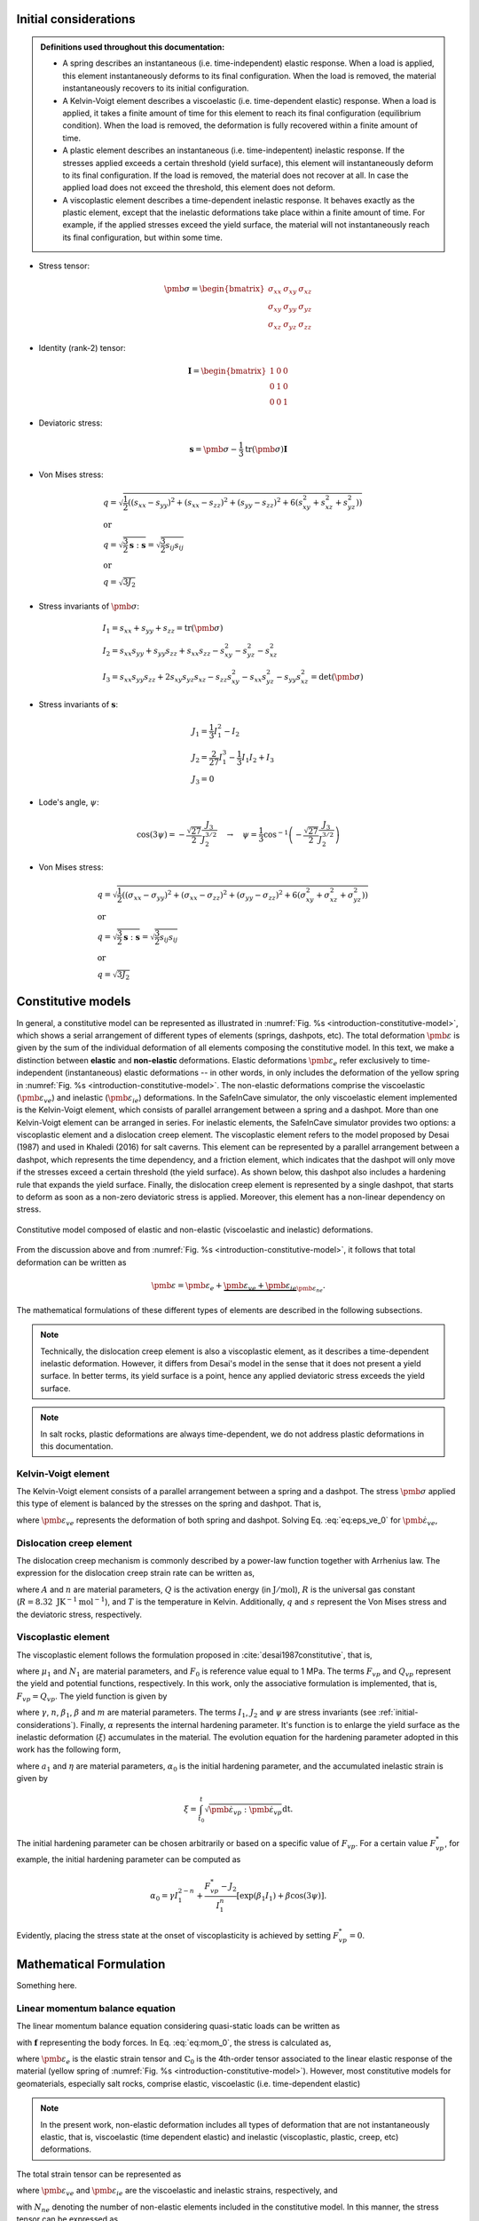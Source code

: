 
.. _initial-considerations:

Initial considerations
======================

.. admonition:: Definitions used throughout this documentation:

   - A spring describes an instantaneous (i.e. time-independent) elastic response. When a load is applied, this element instantaneously deforms to its final configuration. When the load is removed, the material instantaneously recovers to its initial configuration.

   - A Kelvin-Voigt element describes a viscoelastic (i.e. time-dependent elastic) response. When a load is applied, it takes a finite amount of time for this element to reach its final configuration (equilibrium condition). When the load is removed, the deformation is fully recovered within a finite amount of time.

   - A plastic element describes an instantaneous (i.e. time-indepentent) inelastic response. If the stresses applied exceeds a certain threshold (yield surface), this element will instantaneously deform to its final configuration. If the load is removed, the material does not recover at all. In case the applied load does not exceed the threshold, this element does not deform.

   - A viscoplastic element describes a time-dependent inelastic response. It behaves exactly as the plastic element, except that the inelastic deformations take place within a finite amount of time. For example, if the applied stresses exceed the yield surface, the material will not instantaneously reach its final configuration, but within some time.

- Stress tensor:

.. math::

   \pmb{\sigma} = 
   \begin{bmatrix}
      \sigma_{xx} & \sigma_{xy} & \sigma_{xz} \\
      \sigma_{xy} & \sigma_{yy} & \sigma_{yz} \\
      \sigma_{xz} & \sigma_{yz} & \sigma_{zz}
   \end{bmatrix}

- Identity (rank-2) tensor:

.. math::

   \mathbf{I} = 
   \begin{bmatrix}
      1 & 0 & 0 \\
      0 & 1 & 0 \\
      0 & 0 & 1
   \end{bmatrix}

- Deviatoric stress:

.. math::

   \mathbf{s} = \pmb{\sigma} - \frac{1}{3} \text{tr}(\pmb{\sigma}) \mathbf{I}

- Von Mises stress:

.. math::

   &q = \sqrt{ \frac{1}{2} \left( (s_{xx} - s_{yy})^2 + (s_{xx} - s_{zz})^2 + (s_{yy} - s_{zz})^2 + 6(s_{xy}^2 + s_{xz}^2 + s_{yz}^2) \right) }
   \\
   &\text{or}
   \\
   &q = \sqrt{\frac{3}{2} \mathbf{s} : \mathbf{s}} = \sqrt{\frac{3}{2} s_{ij} s_{ij}}
   \\
   &\text{or}
   \\
   &q = \sqrt{3J_2}

- Stress invariants of :math:`\pmb{\sigma}`:

.. math::

   &I_1 = s_{xx} + s_{yy} + s_{zz} = \text{tr} (\pmb{\sigma})
   \\
   &I_2 = s_{xx} s_{yy} + s_{yy} s_{zz} + s_{xx} s_{zz} - s_{xy}^2 - s_{yz}^2 - s_{xz}^2
   \\
   &I_3 = s_{xx} s_{yy} s_{zz} + 2 s_{xy} s_{yz} s_{xz} - s_{zz} s_{xy}^2 - s_{xx} s_{yz}^2 - s_{yy} s_{xz}^2 = \text{det}(\pmb{\sigma})

- Stress invariants of :math:`\mathbf{s}`:

.. math::
   
   &J_1 = \frac{1}{3} I_1^2 - I_2
   \\
   &J_2 = \frac{2}{27} I_1^3 - \frac{1}{3} I_1 I_2 + I_3
   \\
   &J_3 = 0

- Lode's angle, :math:`\psi`:

.. math::

   \cos(3\psi) = -\frac{\sqrt{27}}{2} \frac{J_3}{J_2^{3/2}}
   \quad
   \rightarrow
   \quad
   \psi = \frac{1}{3} \cos^{-1} \left( -\frac{\sqrt{27}}{2} \frac{J_3}{J_2^{3/2}} \right)

- Von Mises stress:

.. math::

   &q = \sqrt{ \frac{1}{2} \left( (\sigma_{xx} - \sigma_{yy})^2 + (\sigma_{xx} - \sigma_{zz})^2 + (\sigma_{yy} - \sigma_{zz})^2 + 6(\sigma_{xy}^2 + \sigma_{xz}^2 + \sigma_{yz}^2) \right) }
   \\
   &\text{or}
   \\
   &q = \sqrt{\frac{3}{2} \mathbf{s} : \mathbf{s}} = \sqrt{\frac{3}{2} s_{ij} s_{ij}}
   \\
   &\text{or}
   \\
   &q = \sqrt{3J_2}

.. _constitutive-models-section:

Constitutive models
===================

In general, a constitutive model can be represented as illustrated in :numref:`Fig. %s <introduction-constitutive-model>`, which shows a serial arrangement of different types of elements (springs, dashpots, etc). The total deformation :math:`\pmb{\varepsilon}` is given by the sum of the individual deformation of all elements composing the constitutive model. In this text, we make a distinction between **elastic** and **non-elastic** deformations. Elastic deformations :math:`\pmb{\varepsilon}_{e}` refer exclusively to time-independent (instantaneous) elastic deformations -- in other words, in only includes the deformation of the yellow spring in :numref:`Fig. %s <introduction-constitutive-model>`. The non-elastic deformations comprise the viscoelastic (:math:`\pmb{\varepsilon}_{ve}`) and inelastic (:math:`\pmb{\varepsilon}_{ie}`) deformations. In the SafeInCave simulator, the only viscoelastic element implemented is the Kelvin-Voigt element, which consists of parallel arrangement between a spring and a dashpot. More than one Kelvin-Voigt element can be arranged in series. For inelastic elements, the SafeInCave simulator provides two options: a viscoplastic element and a dislocation creep element. The viscoplastic element refers to the model proposed by Desai (1987) and used in Khaledi (2016) for salt caverns. This element can be represented by a parallel arrangement between a dashpot, which represents the time dependency, and a friction element, which indicates that the dashpot will only move if the stresses exceed a certain threshold (the yield surface). As shown below, this dashpot also includes a hardening rule that expands the yield surface. Finally, the dislocation creep element is represented by a single dashpot, that starts to deform as soon as a non-zero deviatoric stress is applied. Moreover, this element has a non-linear dependency on stress.

.. _introduction-constitutive-model:

.. figure:: _static/constitutive_model_1.png
   :alt: block
   :align: center
   :width: 70%

   Constitutive model composed of elastic and non-elastic (viscoelastic and inelastic) deformations.

From the discussion above and from :numref:`Fig. %s <introduction-constitutive-model>`, it follows that total deformation can be written as

.. math::

   \pmb{\varepsilon} = \pmb{\varepsilon}_e + \underbrace{\pmb{\varepsilon}_{ve} + \pmb{\varepsilon}_{ie}}_{\pmb{\varepsilon}_{ne}}.

The mathematical formulations of these different types of elements are described in the following subsections.

.. note::

   Technically, the dislocation creep element is also a viscoplastic element, as it describes a time-dependent inelastic deformation. However, it differs from Desai's model in the sense that it does not present a yield surface. In better terms, its yield surface is a point, hence any applied deviatoric stress exceeds the yield surface.

.. note::

   In salt rocks, plastic deformations are always time-dependent, we do not address plastic deformations in this documentation. 


Kelvin-Voigt element
--------------------

The Kelvin-Voigt element consists of a parallel arrangement between a spring and a dashpot. The stress :math:`\pmb{\sigma}` applied this type of element is balanced by the stresses on the spring and dashpot. That is,

.. math::
   :label: eq:eps_ve_0

   \pmb{\sigma} = \underbrace{\mathbb{C}_1 : \pmb{\varepsilon}_{ve}}_{\text{spring}} + \underbrace{\eta_1 \dot{\pmb{\varepsilon}}_{ve}}_{\text{dashpot}}

where :math:`\pmb{\varepsilon}_{ve}` represents the deformation of both spring and dashpot. Solving Eq. :eq:`eq:eps_ve_0` for :math:`\dot{\pmb{\varepsilon}}_{ve}`,

.. math::
   :label: eq:eps_rate_ve_0

    \dot{\pmb{\varepsilon}}_{ve} = \frac{1}{\eta_1} \left( \pmb{\sigma} - \mathbb{C}_1 : \pmb{\varepsilon}_{ve} \right)

Dislocation creep element
-------------------------

The dislocation creep mechanism is commonly described by a power-law function together with Arrhenius law. The expression for the dislocation creep strain rate can be written as,

.. math::
   :label: eq:eps_rate_dc_0

   \dot{\pmb{\varepsilon}}_{cr} = A \exp \left( -\frac{Q}{RT} \right) q^{n-1} \mathbf{s}

where :math:`A` and :math:`n` are material parameters, :math:`Q` is the activation energy (in :math:`\text{J}/\text{mol}`), :math:`R` is the universal gas constant (:math:`R=8.32\text{ JK}^{-1}\text{mol}^{-1}`), and :math:`T` is the temperature in Kelvin. Additionally, :math:`q` and :math:`s` represent the Von Mises stress and the deviatoric stress, respectively.

Viscoplastic element
--------------------

The viscoplastic element follows the formulation proposed in :cite:`desai1987constitutive`, that is,

.. math::
   :label: eq:eps_rate_vp_0

   \dot{\pmb{\varepsilon}}_{vp} = \mu_1 \left\langle \dfrac{ F_{vp} }{F_0} \right\rangle^{N_1} \dfrac{\partial Q_{vp}}{\partial \pmb{\sigma}}

where :math:`\mu_1` and :math:`N_1` are material parameters, and :math:`F_0` is reference value equal to 1 MPa. The terms :math:`F_{vp}` and :math:`Q_{vp}` represent the yield and potential functions, respectively. In this work, only the associative formulation is implemented, that is, :math:`F_{vp} = Q_{vp}`. The yield function is given by 

.. math::
   :label: eq:F_vp_0

   F_{vp}(\pmb{\sigma}, \alpha) = J_2 - (-\alpha I_1^{n} + \gamma I_1^2) \left[ \exp{(\beta_1 I_1)} - \beta \cos(3\psi) \right]^m

where :math:`\gamma`, :math:`n`, :math:`\beta_1`, :math:`\beta` and :math:`m` are material parameters. The terms :math:`I_1`, :math:`J_2` and :math:`\psi` are stress invariants (see :ref:`initial-considerations`). Finally, :math:`\alpha` represents the internal hardening parameter. It's function is to enlarge the yield surface as the inelastic deformation (:math:`\xi`) accumulates in the material. The evolution equation for the hardening parameter adopted in this work has the following form,

.. math::
   :label: eq:alpha_0

   \alpha = a_1 \left[ \left( \frac{a_1}{\alpha_0} \right)^{1/\eta} + \xi \right]^{-\eta}, 

where :math:`a_1` and :math:`\eta` are material parameters, :math:`\alpha_0` is the initial hardening parameter, and the accumulated inelastic strain is given by

.. math::

   \xi = \int_{t_0}^t \sqrt{ \dot{\pmb{\varepsilon}}_{vp} : \dot{\pmb{\varepsilon}}_{vp} } \mathrm{dt}.

The initial hardening parameter can be chosen arbitrarily or based on a specific value of :math:`F_{vp}`. For a certain value :math:`F_{vp}^*`, for example, the initial hardening parameter can be computed as

.. math::

   \alpha_0 = \gamma I_1^{2-n} + \frac{F_{vp}^* - J_2}{I_1^n} \left[ \exp(\beta_1 I_1) + \beta \cos(3\psi) \right].

Evidently, placing the stress state at the onset of viscoplasticity is achieved by setting :math:`F_{vp}^* = 0`.





Mathematical Formulation
========================

Something here.

Linear momentum balance equation
--------------------------------

The linear momentum balance equation considering quasi-static loads can be written as

.. math::
   :label: eq:mom_0

   \nabla \cdot \pmb{\sigma} = \mathbf{f}

with :math:`\mathbf{f}` representing the body forces. In Eq. :eq:`eq:mom_0`, the stress is calculated as,

.. math::
   :label: eq:stress_0

   \pmb{\sigma} = \mathbb{C}_0 : \pmb{\varepsilon}_{e}

where :math:`\pmb{\varepsilon}_{e}` is the elastic strain tensor and :math:`\mathbb{C}_0` is the 4th-order tensor associated to the linear elastic response of the material (yellow spring of :numref:`Fig. %s <introduction-constitutive-model>`). However, most constitutive models for geomaterials, especially salt rocks, comprise elastic, viscoelastic (i.e. time-dependent elastic) 

.. note::
   In the present work, non-elastic deformation includes all types of deformation that are not instantaneously elastic, that is, viscoelastic (time dependent elastic) and inelastic (viscoplastic, plastic, creep, etc) deformations.

The total strain tensor can be represented as

.. math::
   :label: eq:strain_total

   \pmb{\varepsilon} = \pmb{\varepsilon}_{e} + \pmb{\varepsilon}_{ne} = \pmb{\varepsilon}_{e} + \underbrace{\pmb{\varepsilon}_{ve} + \pmb{\varepsilon}_{ie}}_{\pmb{\varepsilon}_{ne}}

where :math:`\pmb{\varepsilon}_{ve}` and :math:`\pmb{\varepsilon}_{ie}` are the viscoelastic and inelastic strains, respectively, and

.. math::
   :label: eq:eps_ne

   \pmb{\varepsilon}_{ne} = \sum_{i=1}^{N_{ne}} \pmb{\varepsilon}_{i}

with :math:`N_{ne}` denoting the number of non-elastic elements included in the constitutive model. In this manner, the stress tensor can be expressed as

.. math::
   :label: eq:stress_1

   \pmb{\sigma} = \mathbb{C}_0^{-1} : \left( \pmb{\varepsilon} - \pmb{\varepsilon}_{ne} \right)

In general, the non-elastic strain rates have a (non-)linear dependency on the stress tensor :math:`\pmb{\sigma}` and, possibly, on internal parameters :math:`\alpha_i`. For example, for a non-elastic element *i*,

.. math::
   :label: eq:eps_ne_sigma_alpha

   \dot{\pmb{\varepsilon}}_{i} = \dot{\pmb{\varepsilon}}_{i} \left( \pmb{\sigma}, \alpha_i \right)

The circular dependency of the non-elastic strains on the stress tensor :math:`\pmb{\sigma}` makes of Eq. :eq:`eq:mom_0` a non-linear equation. The numerical procedure for treating this non-linearity and solving Eq. :eq:`eq:mom_0` is described below.



Numerical formulation
=====================

Time integration
----------------

The strain tensor at time :math:`t + \Delta t` of a given non-elastic element :math:`i` can be approximated by

.. math::
   
   \pmb{\varepsilon}_{i}^{t+\Delta t} = \pmb{\varepsilon}^t_{i} + \Delta t \dot{\pmb{\varepsilon}}_{i}^\theta

where :math:`\dot{\pmb{\varepsilon}}_{i}^\theta = \theta \dot{\pmb{\varepsilon}}_{i}^t + (1 - \theta) \dot{\pmb{\varepsilon}}_{i}^{t+\Delta t}`, and :math:`\theta` can be chosen among 0.0, 0.5 and 1.0 for fully implicit, Crank-Nicolson and explicit time integration, respectively. However, the strain rate :math:`\dot{\pmb{\varepsilon}}_{i}^{t+\Delta t}` is unknown and it will be determined in a iterative process, so we drop the superscript :math:`t+\Delta t` and replace it by :math:`k+1`, where :math:`k` denotes the iterative level. In this manner, the strain of element :math:`i` at iteration :math:`k+1` is

.. math::
   :label: eq:eps_time_integration

   \pmb{\varepsilon}^{k+1}_{i} = \pmb{\varepsilon}^t_{i} + \Delta t \theta \dot{\pmb{\varepsilon}}^t_{i} + \Delta t (1 - \theta) \dot{\pmb{\varepsilon}}^{k+1}_{i}.

For conciseness, let us consider :math:`\phi_1 = \Delta t \theta` and :math:`\phi_2 = \Delta t (1 - \theta)`. Recalling Eq. :eq:`eq:eps_ne` and substituting Eq. :eq:`eq:eps_time_integration` into Eq. :eq:`eq:stress_1`, the stress tensor at iteration :math:`k+1` is expressed as

.. math::
   :label: eq:stress_2
   
   \pmb{\sigma}^{k+1} = \mathbb{C}_0 : \left( \pmb{\varepsilon}^{k+1} - \pmb{\varepsilon}^t_{ne} - \phi_1 \dot{\pmb{\varepsilon}}^t_{ne} - \phi_2 \dot{\pmb{\varepsilon}}^{k+1}_{ne} \right)

where :math:`\dot{\pmb{\varepsilon}}^{k+1}_{ne}` is obviously unknown, which requires a linearization method for its evaluation.

.. note::

   Keep in mind that both :math:`\pmb{\varepsilon}^t_{i}` and :math:`\dot{\pmb{\varepsilon}}^t_{i}` are known quantities.


Picard's method
---------------

One alternative to linearize Eq. :eq:`eq:stress_2` is to simply consider

.. math::
   
   \dot{\pmb{\varepsilon}}^{k+1}_{i} = \dot{\pmb{\varepsilon}}^{k}_{i}

in which :math:`\dot{\pmb{\varepsilon}}^{k}_{i} = \dot{\pmb{\varepsilon}}_{i} \left( \pmb{\sigma}^k, \alpha^k_i \right)`. As a consequence, the stress tensor is linearized as

.. math::
   
   \pmb{\sigma}^{k+1} = \mathbb{C}_0 : \left( \pmb{\varepsilon}^{k+1} - \pmb{\varepsilon}^t_{ne} - \phi_1 \dot{\pmb{\varepsilon}}^t_{ne} - \phi_2 \dot{\pmb{\varepsilon}}^{k}_{ne} \right)

and the momentum balance equation becomes

.. math::
   :label: eq:mom_picard

   \nabla \cdot \mathbb{C}_0 : \pmb{\varepsilon}^{k+1} = \mathbf{f} + \nabla \cdot \mathbb{C}_0 : \left( \pmb{\varepsilon}^t_{ne} + \phi_1 \dot{\pmb{\varepsilon}}^t_{ne} + \phi_2 \dot{\pmb{\varepsilon}}^{k}_{ne} \right).

Although very simple, Eq. :eq:`eq:mom_picard` requires many iterations to converge and it is often unstable, especially when highly non-linear deformations are present.


Newton's method
---------------

Alternatively, the strain rate can be expanded from iteration :math:`k` to iteration :math:`k+1` by using Taylor series, that is,

.. math::
   :label: eq:eps_newton_0

   \dot{\pmb{\varepsilon}}^{k+1}_{i} = \dot{\pmb{\varepsilon}}^{k}_{i} + \frac{\partial \dot{\pmb{\varepsilon}}_{i}}{\partial \pmb{\sigma}} : \delta \pmb{\sigma} + \frac{\partial \dot{\pmb{\varepsilon}}_{i}}{\partial \alpha_i} \delta \alpha_i

where :math:`\delta \pmb{\sigma} = \pmb{\sigma}^{k+1} - \pmb{\sigma}^k` and :math:`\delta \alpha_i = \alpha_i^{k+1} - \alpha_i^k`.

.. note::

   The term :math:`\frac{\partial \dot{\pmb{\varepsilon}}_{i}}{\partial \pmb{\sigma}}` is a rank-4 tensor, whereas :math:`\delta \pmb{\sigma}` is a rank-2 tensor, hence the double dot product between them, which results a rank-2 tensor.

The increment of internal variable :math:`\delta \alpha_i` can be obtained by defining a residual equation of the evolution equation of :math:`\alpha_i` and using Newton-Raphson to drive the residue to zero. Considering the residual equation is of the form :math:`r_i = r_i(\pmb{\sigma}, \alpha_i)`, it follows that

.. math::
   :label: eq:delta_alpha

   r_i^{k+1} = r^k + \frac{\partial r_i}{\partial \pmb{\sigma}} : \delta \pmb{\sigma} + \underbrace{\frac{\partial r_i}{\partial \alpha_i}}_{h_i} \delta \alpha_i = 0
   \quad \rightarrow \quad
   \delta \alpha_i = - \frac{1}{h_i} \left( r_i^k + \frac{\partial r_i}{\partial \pmb{\sigma}} : \delta \pmb{\sigma} \right).

Substituting Eq. :eq:`eq:delta_alpha` into Eq. :eq:`eq:eps_newton_0` yields

.. math::

   \dot{\pmb{\varepsilon}}^{k+1}_{i} 
   = \dot{\pmb{\varepsilon}}^{k}_{i} 
   + \underbrace{
      \left( \frac{\partial \dot{\pmb{\varepsilon}}_{i}}{\partial \pmb{\sigma}} - \frac{1}{h_i} \frac{\partial \dot{\pmb{\varepsilon}}_{i}}{\partial \alpha_i} \frac{\partial r_i}{\partial \pmb{\sigma}} \right)
      }_{\mathbb{G}_i} : \delta \pmb{\sigma} 
   - \underbrace{ \frac{r_i^k}{h_i} \frac{\partial \dot{\pmb{\varepsilon}}_{i}}{\partial \alpha_i} }_{\mathbf{B}_i}

Considering all non-elastic elements,   

.. math::
   :label: eq:eps_newton_1

   \dot{\pmb{\varepsilon}}^{k+1}_{ne} 
   = \dot{\pmb{\varepsilon}}^{k}_{ne}
   + \mathbb{G}_{ne} : \delta \pmb{\sigma} 
   - \mathbf{B}_{ne}

where :math:`\mathbb{G}_{ne} = \sum_{i=1}^{N_{ne}} \mathbb{G}_i` and :math:`\mathbf{B}_{ne} = \sum_{i=1}^{N_{ne}} \mathbf{B}_i`.

Finally, substituting Eq. :eq:`eq:eps_newton_1` into Eq. :eq:`eq:stress_2` leads to

.. math::
   :label: eq:stress_3

   \pmb{\sigma}^{k+1} = \mathbb{C}_T : \left[
      \pmb{\varepsilon}^{k+1}
      - \bar{\pmb{\varepsilon}}^k_{ne}
      + \phi_2 \left(
         \mathbb{G}_{ne} : \pmb{\sigma}^k
         + \mathbf{B}_{ne}
      \right)
   \right]

where :math:`\bar{\pmb{\varepsilon}}^k_{ne} = \pmb{\varepsilon}^t_{ne} + \phi_1 \dot{\pmb{\varepsilon}}^t_{ne} + \phi_2 \dot{\pmb{\varepsilon}}^{k}_{ne}` and the consistent tangent matrix :math:`\mathbb{C}_T` is given by

.. math::

   \mathbb{C}_T = \left( \mathbb{C}_0^{-1} + \phi_1 \mathbb{G}_{ne} \right)^{-1}.

We can further simplify Eq. :eq:`eq:stress_3` by defining

.. math::

   \pmb{\varepsilon}_{\text{rhs}}^k = \bar{\pmb{\varepsilon}}^k_{ne} - \phi_2 \left(
         \mathbb{G}_{ne} : \pmb{\sigma}^k
         + \mathbf{B}_{ne} \right)

In this manner, the stress tensor can be expressed as

.. math::
   :label: eq:stress_4

   \pmb{\sigma}^{k+1} = \mathbb{C}_T : \left(
      \pmb{\varepsilon}^{k+1}
      - \pmb{\varepsilon}^k_{\text{rhs}}
   \right)

and the linearized momentum balance equation becomes

.. math::
   :label: eq:mom_2

   \nabla \cdot \mathbb{C}_T : \pmb{\varepsilon}^{k+1}
    =
    \mathbf{f}
    + \nabla \cdot \mathbb{C}_T : \pmb{\varepsilon}_\text{rhs}^k

   


.. note::

   It is important to note that :math:`\mathbb{G}_{ne}` is a rank-4 tensor, hence the double dot product :math:`:` between :math:`\mathbb{G}_{ne}` and :math:`\pmb{\sigma}^k`. On the other hand, :math:`\mathbf{B}_{ne}` is a rank-2 tensor.


Weak formulation
----------------

Consider a domain :math:`\Omega` bounded by a surface :math:`\Gamma` outward oriented by a normal vector :math:`\mathbf{n}`. Additionally, consider a vector **test** function :math:`\mathbf{v} \in \mathcal{V}` and a vector **trial** function :math:`\mathbf{u} \in \mathcal{V}`, where :math:`\mathcal{V}` is the test function space generated by continuous piecewise linear polynomials. In this manner, the weak formulation of the linearized momentum balance equation can be expressed as, 

.. math::

   \underbrace{
        \int_\Omega \mathbb{C}_T : \pmb{\varepsilon} \left( \mathbf{u}^{k+1} \right) : \pmb{\varepsilon} \left( \mathbf{v} \right) \text{d} \Omega
    }_{
        a\left( \mathbf{u}, \mathbf{v} \right)
    }
    =
    \underbrace{
        \int_\Omega \mathbf{f} \cdot \mathbf{v} \text{d} \Omega
        +
        \int_\Gamma \mathbf{t} \cdot \mathbf{v} \text{d} \Gamma
        +
        \int_\Omega \mathbb{C}_T : \pmb{\varepsilon}_\text{rhs}^k : \pmb{\varepsilon} \left( \mathbf{v} \right) \text{d} \Omega
    }_{
        L\left( \mathbf{v} \right)
    }

where :math:`a\left( \mathbf{u}, \mathbf{v} \right)` and :math:`L\left( \mathbf{v} \right)` represent the well-known bilinear a linear operators, respectively. The term :math:`\mathbf{t}` is the traction vector applied at the portion of :math:`\Gamma` where Neumann boundary conditions are imposed. Additionally, due to small strain assumption,

.. math::

   \pmb{\varepsilon}(\mathbf{w}) = \frac{1}{2} \left( \nabla \mathbf{w} + \nabla \mathbf{w}^T \right),

in which :math:`\mathbf{w} \in \mathcal{V}`.



Algorithms
~~~~~~~~~~

.. code-block:: latex

   BEGIN
      INPUTS param1, param2
      IF param1 > param2 THEN
         :math:`\sqrt{param1^2 + param2^2}`
         RETURN param1 - param2
      ELSE
         RETURN param2 - param1
      ENDIF
   END


.. bibliography:: references.bib
   :style: plain